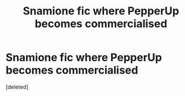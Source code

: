 #+TITLE: Snamione fic where PepperUp becomes commercialised

* Snamione fic where PepperUp becomes commercialised
:PROPERTIES:
:Score: 0
:DateUnix: 1604379762.0
:DateShort: 2020-Nov-03
:FlairText: What's That Fic?
:END:
[deleted]

